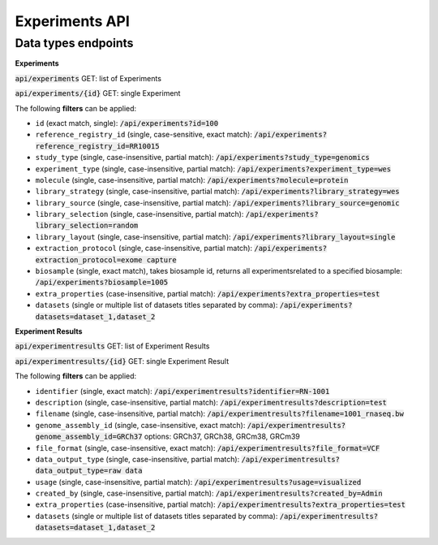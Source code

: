 Experiments API
===============

Data types endpoints
--------------------

**Experiments**

:code:`api/experiments` GET: list of Experiments

:code:`api/experiments/{id}` GET: single Experiment

The following **filters** can be applied:

- ``id`` (exact match, single): :code:`/api/experiments?id=100`

- ``reference_registry_id`` (single, case-sensitive, exact match): :code:`/api/experiments?reference_registry_id=RR10015`

- ``study_type`` (single, case-insensitive, partial match): :code:`/api/experiments?study_type=genomics`

- ``experiment_type`` (single, case-insensitive, partial match): :code:`/api/experiments?experiment_type=wes`

- ``molecule`` (single, case-insensitive, partial match): :code:`/api/experiments?molecule=protein`

- ``library_strategy`` (single, case-insensitive, partial match): :code:`/api/experiments?library_strategy=wes`

- ``library_source`` (single, case-insensitive, partial match): :code:`/api/experiments?library_source=genomic`

- ``library_selection`` (single, case-insensitive, partial match): :code:`/api/experiments?library_selection=random`

- ``library_layout`` (single, case-insensitive, partial match): :code:`/api/experiments?library_layout=single`

- ``extraction_protocol`` (single, case-insensitive, partial match): :code:`/api/experiments?extraction_protocol=exome capture`

- ``biosample`` (single, exact match), takes biosample id, returns all experimentsrelated to a specified biosample:
  :code:`/api/experiments?biosample=1005`

- ``extra_properties`` (case-insensitive, partial match): :code:`/api/experiments?extra_properties=test`

- ``datasets`` (single or multiple list of datasets titles separated by comma):
  :code:`/api/experiments?datasets=dataset_1,dataset_2`


**Experiment Results**

:code:`api/experimentresults` GET: list of Experiment Results

:code:`api/experimentresults/{id}` GET: single Experiment Result

The following **filters** can be applied:

- ``identifier`` (single, exact match): :code:`/api/experimentresults?identifier=RN-1001`

- ``description`` (single, case-insensitive, partial match): :code:`/api/experimentresults?description=test`

- ``filename`` (single, case-insensitive, partial match): :code:`/api/experimentresults?filename=1001_rnaseq.bw`

- ``genome_assembly_id`` (single, case-insensitive, exact match): :code:`/api/experimentresults?genome_assembly_id=GRCh37`
  options: GRCh37, GRCh38, GRCm38, GRCm39

- ``file_format`` (single, case-insensitive, exact match): :code:`/api/experimentresults?file_format=VCF`

- ``data_output_type`` (single, case-insensitive, partial match): :code:`/api/experimentresults?data_output_type=raw data`

- ``usage`` (single, case-insensitive, partial match): :code:`/api/experimentresults?usage=visualized`

- ``created_by`` (single, case-insensitive, partial match): :code:`/api/experimentresults?created_by=Admin`

- ``extra_properties`` (case-insensitive, partial match): :code:`/api/experimentresults?extra_properties=test`

- ``datasets`` (single or multiple list of datasets titles separated by comma):
  :code:`/api/experimentresults?datasets=dataset_1,dataset_2`
